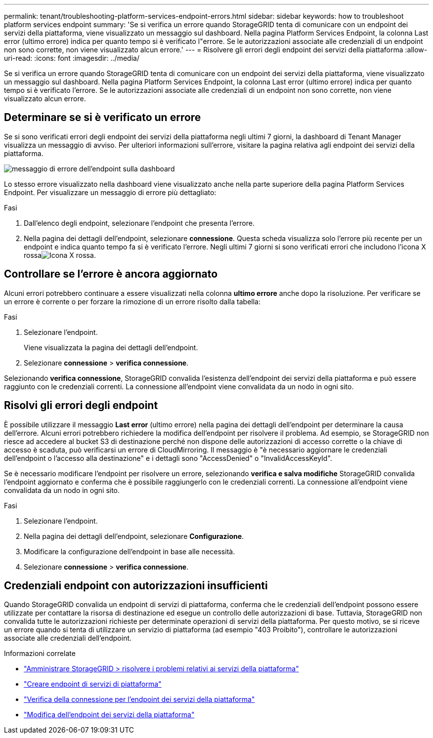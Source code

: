 ---
permalink: tenant/troubleshooting-platform-services-endpoint-errors.html 
sidebar: sidebar 
keywords: how to troubleshoot platform services endpoint 
summary: 'Se si verifica un errore quando StorageGRID tenta di comunicare con un endpoint dei servizi della piattaforma, viene visualizzato un messaggio sul dashboard. Nella pagina Platform Services Endpoint, la colonna Last error (ultimo errore) indica per quanto tempo si è verificato l"errore. Se le autorizzazioni associate alle credenziali di un endpoint non sono corrette, non viene visualizzato alcun errore.' 
---
= Risolvere gli errori degli endpoint dei servizi della piattaforma
:allow-uri-read: 
:icons: font
:imagesdir: ../media/


[role="lead"]
Se si verifica un errore quando StorageGRID tenta di comunicare con un endpoint dei servizi della piattaforma, viene visualizzato un messaggio sul dashboard. Nella pagina Platform Services Endpoint, la colonna Last error (ultimo errore) indica per quanto tempo si è verificato l'errore. Se le autorizzazioni associate alle credenziali di un endpoint non sono corrette, non viene visualizzato alcun errore.



== Determinare se si è verificato un errore

Se si sono verificati errori degli endpoint dei servizi della piattaforma negli ultimi 7 giorni, la dashboard di Tenant Manager visualizza un messaggio di avviso. Per ulteriori informazioni sull'errore, visitare la pagina relativa agli endpoint dei servizi della piattaforma.

image::../media/tenant_dashboard_endpoint_error.png[messaggio di errore dell'endpoint sulla dashboard]

Lo stesso errore visualizzato nella dashboard viene visualizzato anche nella parte superiore della pagina Platform Services Endpoint. Per visualizzare un messaggio di errore più dettagliato:

.Fasi
. Dall'elenco degli endpoint, selezionare l'endpoint che presenta l'errore.
. Nella pagina dei dettagli dell'endpoint, selezionare *connessione*. Questa scheda visualizza solo l'errore più recente per un endpoint e indica quanto tempo fa si è verificato l'errore. Negli ultimi 7 giorni si sono verificati errori che includono l'icona X rossaimage:../media/icon_alert_red_critical.png["Icona X rossa"].




== Controllare se l'errore è ancora aggiornato

Alcuni errori potrebbero continuare a essere visualizzati nella colonna *ultimo errore* anche dopo la risoluzione. Per verificare se un errore è corrente o per forzare la rimozione di un errore risolto dalla tabella:

.Fasi
. Selezionare l'endpoint.
+
Viene visualizzata la pagina dei dettagli dell'endpoint.

. Selezionare *connessione* > *verifica connessione*.


Selezionando *verifica connessione*, StorageGRID convalida l'esistenza dell'endpoint dei servizi della piattaforma e può essere raggiunto con le credenziali correnti. La connessione all'endpoint viene convalidata da un nodo in ogni sito.



== Risolvi gli errori degli endpoint

È possibile utilizzare il messaggio *Last error* (ultimo errore) nella pagina dei dettagli dell'endpoint per determinare la causa dell'errore. Alcuni errori potrebbero richiedere la modifica dell'endpoint per risolvere il problema. Ad esempio, se StorageGRID non riesce ad accedere al bucket S3 di destinazione perché non dispone delle autorizzazioni di accesso corrette o la chiave di accesso è scaduta, può verificarsi un errore di CloudMirroring. Il messaggio è "è necessario aggiornare le credenziali dell'endpoint o l'accesso alla destinazione" e i dettagli sono "AccessDenied" o "InvalidAccessKeyId".

Se è necessario modificare l'endpoint per risolvere un errore, selezionando *verifica e salva modifiche* StorageGRID convalida l'endpoint aggiornato e conferma che è possibile raggiungerlo con le credenziali correnti. La connessione all'endpoint viene convalidata da un nodo in ogni sito.

.Fasi
. Selezionare l'endpoint.
. Nella pagina dei dettagli dell'endpoint, selezionare *Configurazione*.
. Modificare la configurazione dell'endpoint in base alle necessità.
. Selezionare *connessione* > *verifica connessione*.




== Credenziali endpoint con autorizzazioni insufficienti

Quando StorageGRID convalida un endpoint di servizi di piattaforma, conferma che le credenziali dell'endpoint possono essere utilizzate per contattare la risorsa di destinazione ed esegue un controllo delle autorizzazioni di base. Tuttavia, StorageGRID non convalida tutte le autorizzazioni richieste per determinate operazioni di servizi della piattaforma. Per questo motivo, se si riceve un errore quando si tenta di utilizzare un servizio di piattaforma (ad esempio "403 Proibito"), controllare le autorizzazioni associate alle credenziali dell'endpoint.

.Informazioni correlate
* link:../admin/troubleshooting-platform-services.html["Amministrare StorageGRID > risolvere i problemi relativi ai servizi della piattaforma"]
* link:creating-platform-services-endpoint.html["Creare endpoint di servizi di piattaforma"]
* link:testing-connection-for-platform-services-endpoint.html["Verifica della connessione per l'endpoint dei servizi della piattaforma"]
* link:editing-platform-services-endpoint.html["Modifica dell'endpoint dei servizi della piattaforma"]

